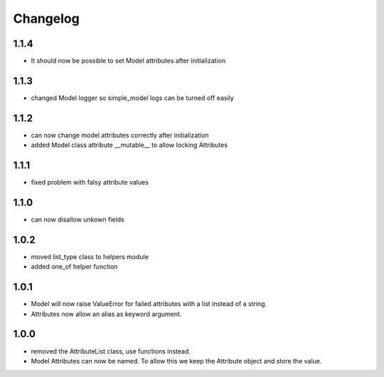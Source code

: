 Changelog
=========

1.1.4
-----
* It should now be possible to set Model attributes after initialization

1.1.3
-----
* changed Model logger so simple_model logs can be turned off easily

1.1.2
-----
* can now change model attributes correctly after initialization
* added Model class attribute __mutable__ to allow locking Attributes

1.1.1
-----
* fixed problem with falsy attribute values

1.1.0
-----
* can now disallow unkown fields

1.0.2
-----
* moved list_type class to helpers module
* added one_of helper function

1.0.1
-----
* Model will now raise ValueError for failed attributes with a list instead of a string.
* Attributes now allow an alias as keyword argument.

1.0.0
-----
* removed the AttributeList class, use functions instead.
* Model Attributes can now be named. To allow this we keep the Attribute object and store the value.
